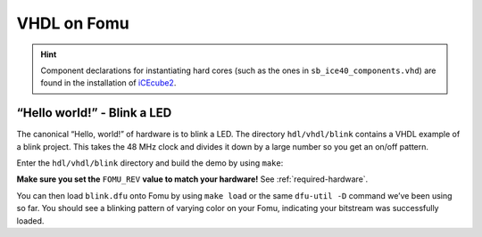 .. _HDLs:VHDL:

VHDL on Fomu
------------

.. HINT:: Component declarations for instantiating hard cores (such as the
  ones in ``sb_ice40_components.vhd``) are found in the installation of
  `iCEcube2 <http://www.latticesemi.com/iCEcube2>`_.


“Hello world!” - Blink a LED
^^^^^^^^^^^^^^^^^^^^^^^^^^^^

The canonical “Hello, world!” of hardware is to blink a LED. The
directory ``hdl/vhdl/blink`` contains a VHDL example of a blink
project. This takes the 48 MHz clock and divides it down by a large
number so you get an on/off pattern.

Enter the ``hdl/vhdl/blink`` directory and build the demo by using ``make``:

**Make sure you set the** ``FOMU_REV`` **value to match your hardware!** See :ref:`required-hardware`.

.. session:: shell-session

   $ make FOMU_REV=$FOMU_REV
   ...
   Info: Max frequency for clock 'clk': 70.39 MHz (PASS at 12.00 MHz)

   Info: Max delay posedge clk -> <async>: 3.15 ns

   Info: Slack histogram:
   Info:  legend: * represents 1 endpoint(s)
   Info:          + represents [1,1) endpoint(s)
   Info: [ 69127,  69680) |**
   Info: [ 69680,  70233) |**
   Info: [ 70233,  70786) |
   Info: [ 70786,  71339) |**
   Info: [ 71339,  71892) |**
   Info: [ 71892,  72445) |**
   Info: [ 72445,  72998) |**
   Info: [ 72998,  73551) |
   Info: [ 73551,  74104) |**
   Info: [ 74104,  74657) |**
   Info: [ 74657,  75210) |**
   Info: [ 75210,  75763) |**
   Info: [ 75763,  76316) |
   Info: [ 76316,  76869) |**
   Info: [ 76869,  77422) |**
   Info: [ 77422,  77975) |**
   Info: [ 77975,  78528) |
   Info: [ 78528,  79081) |***************************
   Info: [ 79081,  79634) |**
   Info: [ 79634,  80187) |***
   22 warnings, 0 errors
   docker run --rm -v //t/fomu/fomu-workshop/hdl/vhdl/blink/../..://src -w //src/hdl/vhdl/blink ghdl/synth:icestorm icepack blink.asc blink.bit
   cp blink.bit blink.dfu
   dfu-suffix -v 1209 -p 70b1 -a blink.dfu
   dfu-suffix (dfu-util) 0.9

   Copyright 2011-2012 Stefan Schmidt, 2013-2014 Tormod Volden
   This program is Free Software and has ABSOLUTELY NO WARRANTY
   Please report bugs to http://sourceforge.net/p/dfu-util/tickets/

   Suffix successfully added to file
   $

You can then load ``blink.dfu`` onto Fomu by using ``make load`` or the same
``dfu-util -D`` command we’ve been using so far. You should see a blinking pattern of
varying color on your Fomu, indicating your bitstream was successfully loaded.
